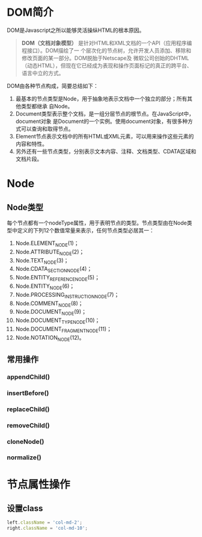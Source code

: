 
* DOM简介
DOM是Javascript之所以能够灵活操纵HTML的根本原因。

#+BEGIN_QUOTE
*DOM（文档对象模型）* 是针对HTML和XML文档的一个API（应用程序编程接口）。DOM描绘了一
个层次化的节点树，允许开发人员添加、移除和修改页面的某一部分。DOM脱胎于Netscape及
微软公司创始的DHTML（动态HTML），但现在它已经成为表现和操作页面标记的真正的跨平台、
语言中立的方式。
#+END_QUOTE

DOM由各种节点构成，简要总结如下：
1. 最基本的节点类型是Node，用于抽象地表示文档中一个独立的部分；所有其他类型都继承
   自Node。
2. Document类型表示整个文档，是一组分层节点的根节点。在JavaScript中，document对象
   是Document的一个实例。使用document对象，有很多种方式可以查询和取得节点。
3. Element节点表示文档中的所有HTML或XML元素，可以用来操作这些元素的内容和特性。
4. 另外还有一些节点类型，分别表示文本内容、注释、文档类型、CDATA区域和文档片段。

* Node
** Node类型
每个节点都有一个nodeType属性，用于表明节点的类型。节点类型由在Node类型中定义的下列12个数值常量来表示，任何节点类型必居其一：
1. Node.ELEMENT_NODE(1)；
2. Node.ATTRIBUTE_NODE(2)；
3. Node.TEXT_NODE(3)；
4. Node.CDATA_SECTION_NODE(4)；
5. Node.ENTITY_REFERENCE_NODE(5)；
6. Node.ENTITY_NODE(6)；
7. Node.PROCESSING_INSTRUCTION_NODE(7)；
8. Node.COMMENT_NODE(8)；
9. Node.DOCUMENT_NODE(9)；
10. Node.DOCUMENT_TYPE_NODE(10)；
11. Node.DOCUMENT_FRAGMENT_NODE(11)；
12. Node.NOTATION_NODE(12)。

** 常用操作
*** appendChild()
*** insertBefore()
*** replaceChild()
*** removeChild()
*** cloneNode()
*** normalize()


* 节点属性操作
** 设置class
#+BEGIN_SRC js
left.className = 'col-md-2';
right.className = 'col-md-10';
#+END_SRC

